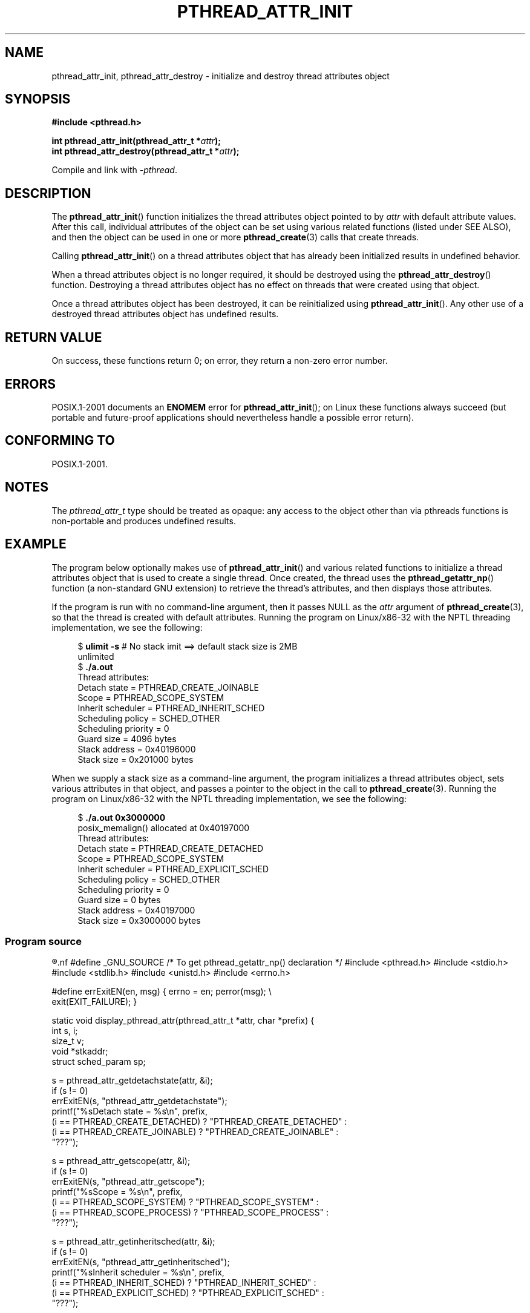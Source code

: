 .\" Copyright (c) 2008 Linux Foundation, written by Michael Kerrisk
.\"     <mtk.manpages@gmail.com>
.\"
.\" Permission is granted to make and distribute verbatim copies of this
.\" manual provided the copyright notice and this permission notice are
.\" preserved on all copies.
.\"
.\" Permission is granted to copy and distribute modified versions of this
.\" manual under the conditions for verbatim copying, provided that the
.\" entire resulting derived work is distributed under the terms of a
.\" permission notice identical to this one.
.\"
.\" Since the Linux kernel and libraries are constantly changing, this
.\" manual page may be incorrect or out-of-date.  The author(s) assume no
.\" responsibility for errors or omissions, or for damages resulting from
.\" the use of the information contained herein.  The author(s) may not
.\" have taken the same level of care in the production of this manual,
.\" which is licensed free of charge, as they might when working
.\" professionally.
.\"
.\" Formatted or processed versions of this manual, if unaccompanied by
.\" the source, must acknowledge the copyright and authors of this work.
.\"
.TH PTHREAD_ATTR_INIT 3 2008-10-24 "Linux" "Linux Programmer's Manual"
.SH NAME
pthread_attr_init, pthread_attr_destroy \- initialize and destroy
thread attributes object
.SH SYNOPSIS
.nf
.B #include <pthread.h>

.BI "int pthread_attr_init(pthread_attr_t *" attr );
.BI "int pthread_attr_destroy(pthread_attr_t *" attr );
.sp
Compile and link with \fI\-pthread\fP.
.SH DESCRIPTION
The
.BR pthread_attr_init ()
function initializes the thread attributes object pointed to by
.IR attr
with default attribute values.
After this call, individual attributes of the object can be set
using various related functions (listed under SEE ALSO),
and then the object can be used in one or more
.BR pthread_create (3)
calls that create threads.

Calling 
.BR pthread_attr_init ()
on a thread attributes object that has already been initialized
results in undefined behavior.

When a thread attributes object is no longer required,
it should be destroyed using the
.BR pthread_attr_destroy ()
function.
Destroying a thread attributes object has no effect
on threads that were created using that object.

Once a thread attributes object has been destroyed,
it can be reinitialized using
.BR pthread_attr_init ().
Any other use of a destroyed thread attributes object
has undefined results.
.SH RETURN VALUE
On success, these functions return 0;
on error, they return a non-zero error number.
.SH ERRORS
POSIX.1-2001 documents an
.B ENOMEM
error for
.BR pthread_attr_init ();
on Linux these functions always succeed
(but portable and future-proof applications should nevertheless
handle a possible error return).
.SH CONFORMING TO
POSIX.1-2001.
.SH NOTES
The
.I pthread_attr_t
type should be treated as opaque:
any access to the object other than via pthreads functions
is non-portable and produces undefined results.
.SH EXAMPLE
The program below optionally makes use of
.BR pthread_attr_init ()
and various related functions to initialize a thread attributes
object that is used to create a single thread.
Once created, the thread uses the
.BR pthread_getattr_np ()
function (a non-standard GNU extension) to retrieve the thread's
attributes, and then displays those attributes.

If the program is run with no command-line argument,
then it passes NULL as the
.I attr
argument of
.BR pthread_create (3),
so that the thread is created with default attributes.
Running the program on Linux/x86-32 with the NPTL threading implementation,
we see the following:

.in +4n
.nf
.\" Results from glibc 2.8, SUSE 11.0; Oct 2008
.RB "$" " ulimit \-s" "       # No stack imit ==> default stack size is 2MB"
unlimited
.RB "$" " ./a.out"
Thread attributes:
        Detach state        = PTHREAD_CREATE_JOINABLE
        Scope               = PTHREAD_SCOPE_SYSTEM
        Inherit scheduler   = PTHREAD_INHERIT_SCHED
        Scheduling policy   = SCHED_OTHER
        Scheduling priority = 0
        Guard size          = 4096 bytes
        Stack address       = 0x40196000
        Stack size          = 0x201000 bytes
.fi
.in

When we supply a stack size as a command-line argument,
the program initializes a thread attributes object,
sets various attributes in that object,
and passes a pointer to the object in the call to
.BR pthread_create (3).
Running the program on Linux/x86-32 with the NPTL threading implementation,
we see the following:

.in +4n
.nf
.\" Results from glibc 2.8, SUSE 11.0; Oct 2008
.RB "$" " ./a.out 0x3000000"
posix_memalign() allocated at 0x40197000
Thread attributes:
        Detach state        = PTHREAD_CREATE_DETACHED
        Scope               = PTHREAD_SCOPE_SYSTEM
        Inherit scheduler   = PTHREAD_EXPLICIT_SCHED
        Scheduling policy   = SCHED_OTHER
        Scheduling priority = 0
        Guard size          = 0 bytes
        Stack address       = 0x40197000
        Stack size          = 0x3000000 bytes
.fi
.in
.SS Program source
.R " "
.nf
#define _GNU_SOURCE     /* To get pthread_getattr_np() declaration */
#include <pthread.h>
#include <stdio.h>
#include <stdlib.h>
#include <unistd.h>
#include <errno.h>

#define errExitEN(en, msg)      { errno = en; perror(msg); \\
                                  exit(EXIT_FAILURE); }

static void
display_pthread_attr(pthread_attr_t *attr, char *prefix)
{
    int s, i;
    size_t v;
    void *stkaddr;
    struct sched_param sp;

    s = pthread_attr_getdetachstate(attr, &i);
    if (s != 0)
        errExitEN(s, "pthread_attr_getdetachstate");
    printf("%sDetach state        = %s\\n", prefix,
            (i == PTHREAD_CREATE_DETACHED) ? "PTHREAD_CREATE_DETACHED" :
            (i == PTHREAD_CREATE_JOINABLE) ? "PTHREAD_CREATE_JOINABLE" :
            "???");

    s = pthread_attr_getscope(attr, &i);
    if (s != 0)
        errExitEN(s, "pthread_attr_getscope");
    printf("%sScope               = %s\\n", prefix,
            (i == PTHREAD_SCOPE_SYSTEM)  ? "PTHREAD_SCOPE_SYSTEM" :
            (i == PTHREAD_SCOPE_PROCESS) ? "PTHREAD_SCOPE_PROCESS" :
            "???");

    s = pthread_attr_getinheritsched(attr, &i);
    if (s != 0)
        errExitEN(s, "pthread_attr_getinheritsched");
    printf("%sInherit scheduler   = %s\\n", prefix,
            (i == PTHREAD_INHERIT_SCHED)  ? "PTHREAD_INHERIT_SCHED" :
            (i == PTHREAD_EXPLICIT_SCHED) ? "PTHREAD_EXPLICIT_SCHED" :
            "???");

    s = pthread_attr_getschedpolicy(attr, &i);
    if (s != 0)
        errExitEN(s, "pthread_attr_getschedpolicy");
    printf("%sScheduling policy   = %s\\n", prefix,
            (i == SCHED_OTHER) ? "SCHED_OTHER" :
            (i == SCHED_FIFO)  ? "SCHED_FIFO" :
            (i == SCHED_RR)    ? "SCHED_RR" :
            "???");

    s = pthread_attr_getschedparam(attr, &sp);
    if (s != 0)
        errExitEN(s, "pthread_attr_getschedparam");
    printf("%sScheduling priority = %d\\n", prefix, sp.sched_priority);

    s = pthread_attr_getguardsize(attr, &v);
    if (s != 0)
        errExitEN(s, "pthread_attr_getguardsize");
    printf("%sGuard size          = %d bytes\\n", prefix, v);

    s = pthread_attr_getstack(attr, &stkaddr, &v);
    if (s != 0)
        errExitEN(s, "pthread_attr_getstack");
    printf("%sStack address       = %p\\n", prefix, stkaddr);
    printf("%sStack size          = 0x%x bytes\\n", prefix, v);
}

static void *
thread_start(void *arg)
{
    int s;
    pthread_attr_t gattr;

    /* pthread_getattr_np() is a non\-standard GNU extension that
       retrieves the attributes of the thread specified in its
       first argument */

    s = pthread_getattr_np(pthread_self(), &gattr);
    if (s != 0)
        errExitEN(s, "pthread_getattr_np");

    printf("Thread attributes:\\n");
    display_pthread_attr(&gattr, "\\t");

    exit(EXIT_SUCCESS);         /* Terminate all threads */
}

int
main(int argc, char *argv[])
{
    pthread_t thr;
    pthread_attr_t attr;
    pthread_attr_t *attrp;      /* NULL or &attr */
    int s;

    attrp = NULL;

    /* If a command\-line argument was supplied, use it to set the
       stack\-size attribute and set a few other thread attributes,
       and set attrp pointing to thread attributes object */

    if (argc > 1) {
        int stack_size;
        void *sp;

        attrp = &attr;

        s = pthread_attr_init(&attr);
        if (s != 0)
            errExitEN(s, "pthread_attr_init");

        s = pthread_attr_setdetachstate(&attr, PTHREAD_CREATE_DETACHED);
        if (s != 0)
            errExitEN(s, "pthread_attr_setdetachstate");

        s = pthread_attr_setinheritsched(&attr, PTHREAD_EXPLICIT_SCHED);
        if (s != 0)
            errExitEN(s, "pthread_attr_setinheritsched");

        stack_size = strtoul(argv[1], NULL, 0);

        s = posix_memalign(&sp, sysconf(_SC_PAGESIZE), stack_size);
        if (s != 0)
            errExitEN(s, "posix_memalign");

        printf("posix_memalign() allocated at %p\\n", sp);

        s = pthread_attr_setstack(&attr, sp, stack_size);
        if (s != 0)
            errExitEN(s, "pthread_attr_setstack");
    }

    s = pthread_create(&thr, attrp, &thread_start, NULL);
    if (s != 0)
        errExitEN(s, "pthread_create");

    if (attrp != NULL) {
        s = pthread_attr_destroy(attrp);
        if (s != 0)
            errExitEN(s, "pthread_attr_destroy");
    }

    pause();    /* Terminates when other thread calls exit() */
}
.fi
.SH SEE ALSO
.BR pthread_attr_setaffinity_np (3),
.BR pthread_attr_setdetachstate (3),
.BR pthread_attr_setguardsize (3),
.BR pthread_attr_setinheritsched (3),
.BR pthread_attr_setschedparam (3),
.BR pthread_attr_setschedpolicy (3),
.BR pthread_attr_setscope (3),
.BR pthread_attr_setstack (3),
.BR pthread_attr_setstackaddr (3),
.BR pthread_attr_setstacksize (3),
.BR pthread_create (3),
.BR pthread_getattr_np (3),
.BR pthreads (7)
